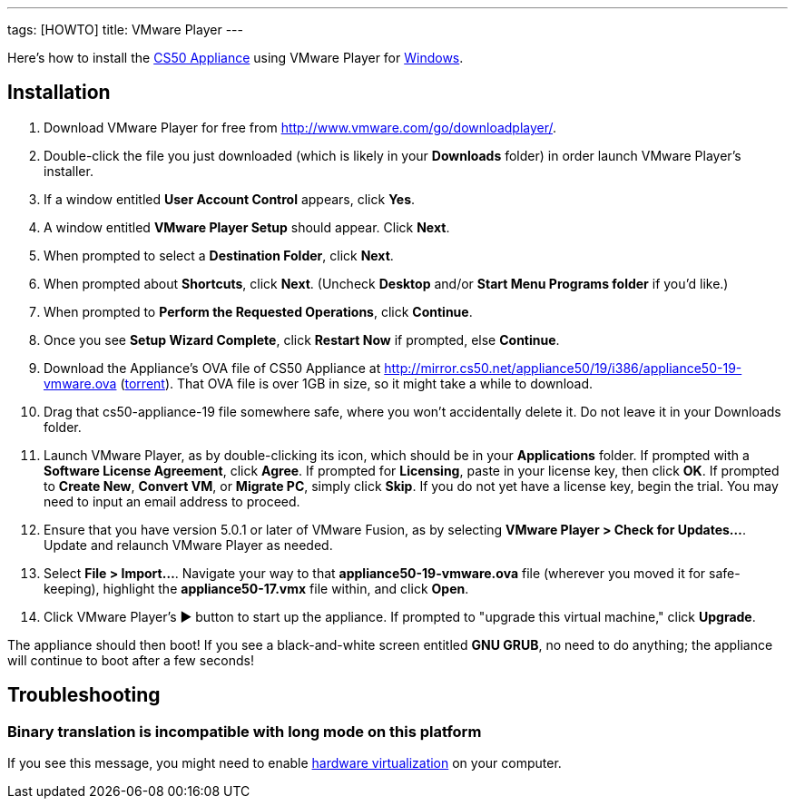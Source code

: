 ---
tags: [HOWTO]
title: VMware Player
---

Here's how to install the link:..[CS50 Appliance] using
VMware Player for link:#_installation[Windows].


== Installation

1.  Download VMware Player for free from
http://www.vmware.com/go/downloadplayer/.
2.  Double-click the file you just downloaded (which is likely in your
*Downloads* folder) in order launch VMware Player's installer.
3.  If a window entitled *User Account Control* appears, click *Yes*.
4.  A window entitled *VMware Player Setup* should appear. Click *Next*.
5.  When prompted to select a *Destination Folder*, click *Next*.
6.  When prompted about *Shortcuts*, click *Next*. (Uncheck *Desktop*
and/or *Start Menu Programs folder* if you'd like.)
7.  When prompted to *Perform the Requested Operations*, click
*Continue*.
8.  Once you see *Setup Wizard Complete*, click *Restart Now* if
prompted, else *Continue*.
4.  Download the Appliance's OVA file of CS50 Appliance at
http://mirror.cs50.net/appliance50/19/i386/appliance50-19-vmware.ova
(http://mirror.cs50.net/appliance50/19/i386/appliance50-19-vmware.ova?torrent[torrent]).
That OVA file is over 1GB in size, so it might take a while to download.
5. Drag that cs50-appliance-19 file somewhere safe, where you won't accidentally delete it. Do not leave it in your Downloads folder.
6.  Launch VMware Player, as by double-clicking its icon, which should
be in your *Applications* folder. If prompted with a *Software License
Agreement*, click *Agree*. If prompted for *Licensing*, paste in your
license key, then click *OK*. If prompted to *Create New*, *Convert VM*,
or *Migrate PC*, simply click *Skip*. If you do not yet have a license key, begin the
trial. You may need to input an email address to proceed.
7.  Ensure that you have version 5.0.1 or later of VMware Fusion, as by
selecting *VMware Player > Check for Updates...*. Update and relaunch
VMware Player as needed.
8.  Select *File > Import...*. Navigate your way to that *appliance50-19-vmware.ova*
file (wherever you moved it for safe-keeping), highlight the
*appliance50-17.vmx* file within, and click *Open*.
9. Click VMware Player's ▶ button to start up the appliance. If
prompted to "upgrade this virtual machine," click *Upgrade*.

The appliance should then boot! If you see a black-and-white screen
entitled *GNU GRUB*, no need to do anything; the appliance will continue
to boot after a few seconds!

== Troubleshooting


=== Binary translation is incompatible with long mode on this platform

If you see this message, you might need to enable
link:../../Hardware_Virtualization[hardware virtualization] on your computer.
